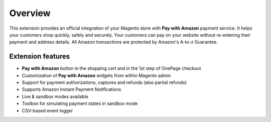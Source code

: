 Overview
========

This extension provides an official integration of your Magento store with **Pay with Amazon** payment service. It helps your customers shop quickly, safely and securely. Your customers can pay on your website without re-entering their payment and address details. All Amazon transactions are protected by Amazon's A-to-z Guarantee.

Extension features
------------------

* **Pay with Amazon** button in the shopping cart and in the 1st step of OnePage checkout
* Customization of **Pay with Amazon** widgets from within Magento admin
* Support for payment authorizations, captures and refunds (also partial refunds)
* Supports Amazon Instant Payment Notifications
* Live & sandbox modes available
* Toolbox for simulating payment states in sandbox mode
* CSV-based event logger

